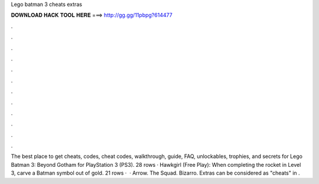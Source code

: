 Lego batman 3 cheats extras

𝐃𝐎𝐖𝐍𝐋𝐎𝐀𝐃 𝐇𝐀𝐂𝐊 𝐓𝐎𝐎𝐋 𝐇𝐄𝐑𝐄 ===> http://gg.gg/11pbpg?614477

.

.

.

.

.

.

.

.

.

.

.

.

The best place to get cheats, codes, cheat codes, walkthrough, guide, FAQ, unlockables, trophies, and secrets for Lego Batman 3: Beyond Gotham for PlayStation 3 (PS3). 28 rows · Hawkgirl (Free Play): When completing the rocket in Level 3, carve a Batman symbol out of gold. 21 rows ·  · Arrow. The Squad. Bizarro. Extras can be considered as "cheats" in .